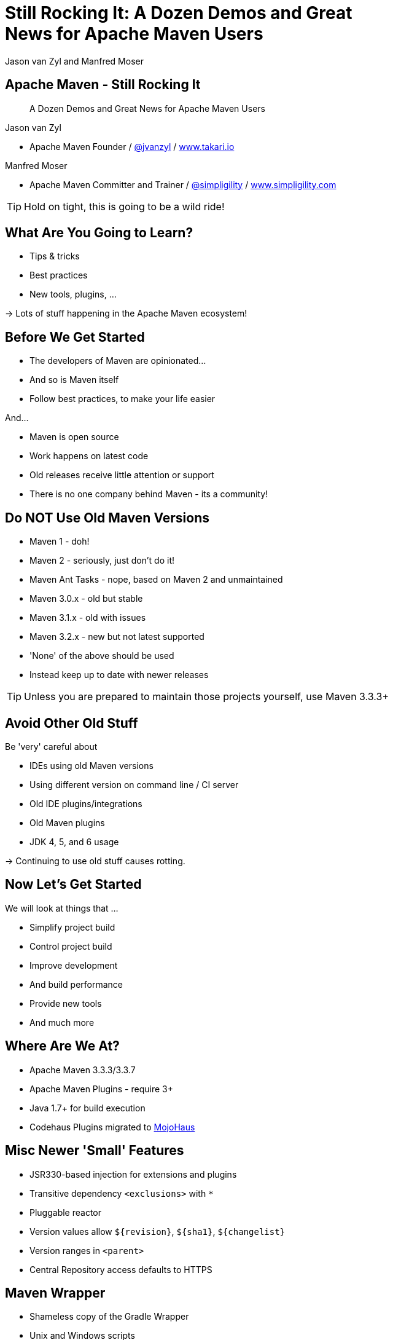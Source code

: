 =  Still Rocking It: A Dozen Demos and Great News for Apache Maven Users
:title: Still Rocking It: A Dozen or More Demos and Great News for Apache Maven Users
:Author:  Jason van Zyl and  Manfred Moser 
:Date: October 2015
:max-width: 45em
:icons:
:copyright: Copyright 2015-present, Takari and simpligility, All Rights Reserved.
:incremental:

== Apache Maven - Still Rocking It
:incremental!:

[quote]
A Dozen Demos and Great News for Apache Maven Users

Jason van Zyl 

* Apache Maven Founder / http://twitter.com/jvanzyl[@jvanzyl]  / http://www.takari.io[www.takari.io]

Manfred Moser

* Apache Maven Committer and Trainer / http://twitter.com/simpligility[@simpligility] / http://www.simpligility.com[www.simpligility.com]

TIP: Hold on tight, this is going to be a wild ride!

== What Are You Going to Learn? 

* Tips & tricks
* Best practices
* New tools, plugins, ...

-> Lots of stuff happening in the Apache Maven ecosystem!

== Before We Get Started 
:incremental!:

* The developers of Maven are  opinionated...
* And so is Maven itself
* Follow best practices, to make your life easier

And...

* Maven is open source
* Work happens on latest code
* Old releases receive little attention or support
* There is no one company behind Maven - its a community!

== Do NOT Use Old Maven Versions
:incremental:

* Maven 1 - doh!
* Maven 2 - seriously, just don't do it!
* Maven Ant Tasks - nope, based on Maven 2 and unmaintained
* Maven 3.0.x - old but stable
* Maven 3.1.x - old with issues
* Maven 3.2.x - new but not latest supported
* 'None' of the above should be used
* Instead keep up to date with newer releases

TIP: Unless you are prepared to maintain those projects yourself, use Maven 3.3.3+

== Avoid Other Old Stuff 
:incremental!:

Be 'very' careful about

* IDEs using old Maven versions
* Using different version on command line / CI server
* Old IDE plugins/integrations
* Old Maven plugins
* JDK 4, 5, and 6 usage

-> Continuing to use old stuff causes rotting.

== Now Let's Get Started
:incremental!:

We will look at things that ...

* Simplify project build
* Control project build
* Improve development
* And build performance
* Provide new tools
* And much more

== Where Are We At?

* Apache Maven 3.3.3/3.3.7
* Apache Maven Plugins - require 3+
* Java 1.7+ for build execution
* Codehaus Plugins migrated to http://www.mojohaus.org/[MojoHaus]

== Misc Newer 'Small' Features

* JSR330-based injection for extensions and plugins
* Transitive dependency `<exclusions>` with `*`
* Pluggable reactor
* Version values allow `${revision}`, `${sha1}`, `${changelist}`
* Version ranges in `<parent>`
* Central Repository access defaults to HTTPS

== Maven Wrapper
:incremental!:

* Shameless copy of the Gradle Wrapper
* Unix and Windows scripts 
* Within project structure -> version controlled
* Automatic download and install of Maven
* Uses `~/.m2/wrapper` as cache
* Removes need to provision Maven
* For developer and CI server provisioning
* Specifies Maven version

== Maven Wrapper
:incremental!:

----
mvn -N io.takari:maven:wrapper
----

And then, just use similar commands to 

----
./mvnw clean install
mvnw.cmd clean install
----

== Project Local Configuration
:incremental!:

`.mvn` directory

* Project local
* In root folder of multi-module project
* Version controlled with source
* Maven 3.3.1+
* Controls how project is built

Used for

* JVM configuration
* Maven configuration
* Core extension loading

== .mvn JVM Configuration
:incremental!:

* No more global, polluted `MAVEN_OPTS`
* `.mvn/jvm.config`: 

----
-Xmx8192m
----

== .mvn Maven Configuration
:incremental!:

* `.mvn/maven.config`
* Maven invocation parameters

----
--T 8
--builder smart
--U
----

== Core Extension Loading
:incremental!:

Allow different behavior of Maven itself

* Larger scope and impact than plugins 
* Local repository access
* Module ordering in reactor
* Parse POM in different syntax - Polyglot Maven 

WARNING: Large potential, but be careful...

== Core Extensions Loading
:incremental!:

`.mvn/extensions.xml`:

----
<?xml version="1.0" encoding="UTF-8"?>
<extensions>
  <extension>
    <groupId>io.takari.aether</groupId>
    <artifactId>takari-concurrent-localrepo</artifactId>
     <version>0.0.7</version>
  </extension>
  <extension>
    <groupId>io.takari.maven</groupId>
    <artifactId>takari-smart-builder</artifactId>
    <version>0.4.1</version>
  </extension>
</extensions>
----

== Control Your Build
:incremental!:

Beyond wrapper and `.mvn`

* Control plugin versions with organization POM
** https://github.com/simpligility/progressive-organization-pom[progressive-organization-pom]
** https://github.com/basepom/basepom[basepom]
** various Maven controlled parents
* Use http://maven.apache.org/enforcer/maven-enforcer-plugin/[Enforcer plugin]
** with standard or http://www.mojohaus.org/extra-enforcer-rules/[extra rules]
** or write your own rules

[quote]
Back to the shiny, new extensions...

== Concurrent Local Repository Access

* Multiple builds running
* E.g. on CI server
* Using `install`

-> Can corrupt maven-metadata, mix snapshot versions,...

TIP: Takari extension avoid problems

== Reactor Improvements
:incremental!:

Considerably reduced multi-module build times.

image::images/smart-builder-scheduler.png[align="center"]


== Reactor Improvements
:incremental!:

Use extension or install in lib

Traditional Parallel::

----
mvn -T 4 clean deploy
----

Takari Smart Builder::

----
mvn clean deploy --builder smart -T4
----

TIP: Check out the http://takari.io/book/30-team-maven.html#takari-smart-builder[documentation].

== Polyglot Maven
:incremental!:

* Support for POM written in 
** Ruby
** YAML
** Groovy
** Others
* Produces POM for deployment and tool support
* https://github.com/takari/polyglot-maven[Project] and 
https://github.com/takari/polyglot-maven-examples[Examples] available
* Short and clear
* Take advantage of language/markup

== Polyglot Example - JRuby Build

* Uses Maven
* And Maven Wrapper
* Polyglot Maven `pom.rb`
* JRuby developers working on polyglot!

----
<extension>
  <groupId>io.takari.polyglot</groupId>
  <artifactId>polyglot-ruby</artifactId>
  <version>0.1.13</version>
</extension>
----

TIP: https://github.com/jruby/jruby[Check it out.]

== pom.rb

----
version = File.read( File.join( basedir, 'VERSION' ) ).strip
project 'JRuby', 'https://github.com/jruby/jruby' do
  model_version '4.0.0'
  inception_year '2001'
  id 'org.jruby:jruby-parent', version
  inherit 'org.sonatype.oss:oss-parent:7'
  packaging 'pom'
  organization 'JRuby', 'http://jruby.org'
  [ 'headius', 'enebo', 'wmeissner', 'BanzaiMan', 'mkristian' ].each do |name|
    developer name do
      name name
      roles 'developer'
    end
  end
...
----


== Polyglot Example - SnakeYAML

* Uses Maven 
* And Maven Wrapper
* Polyglot Maven `pom.yaml`
* SnakeYAML developers helping on polyglot!

----
<extension>
  <groupId>io.takari.polyglot</groupId>
  <artifactId>polyglot-yaml</artifactId>
  <version>0.1.13</version>
</extension>
----

TIP: See the https://bitbucket.org/asomov/snakeyaml/src[source.]


== pom.yaml

----
modelVersion: 4.0.0
groupId: org.yaml
artifactId: snakeyaml
version: 1.17-SNAPSHOT
packaging: jar 
properties: {project.scm.id: bitbucket, project.build.sourceEncoding: UTF-8}
name: SnakeYAML
...
dependencies:
- {artifactId: junit, groupId: junit, optional: false, scope: test, type: jar, version: '4.12'}
- {artifactId: spring, groupId: org.springframework, optional: false, scope: test,
  type: jar, version: 2.5.6}
----

== Polyglot Example - Groovy

* Uses Maven 
* And Maven Wrapper
* Polyglot Maven `pom.groovy`
* GMaven developers helping on polyglot!

----
<extension>
  <groupId>io.takari.polyglot</groupId>
  <artifactId>polyglot-groovy</artifactId>
  <version>0.1.13</version>
</extension>
----

== pom.groovy

////
TBD do we have a good groovy example using it in 'production' 
////

----
project {
  modelVersion '4.0.0'    
  groupId 'io.takari.polyglot'
  artifactId 'groovy-project'
  version '0.0.1-SNAPSHOT'
  build {
    $execute(id: 'hello', phase: 'validate') {
      println "Groovy, meet Maven"
    }           
  }
}
----

////
== Takari Maven Shell
:incremental!:

Shell with Maven specific extensions

https://github.com/takari/takari-shell

TBD do we add this, what do we show/say
////

== Incremental Build

* Dedicated, generic API for incremental builds
* Tracks inputs, processes and outputs
* Maven-specific implementation included

-> can be used to make Maven plugins support incremental behaviour easily

TIP: Source on  https://github.com/takari/io.takari.incrementalbuild[GitHub]

////
== Incremental Example
:incremental!:

TBD Example of to make incremental plugin (antlr build)
////


== Takari Lifecycle
:incremental!:

New Maven Plugin

* Uses incremental support library for sources and resources
* One plugin for whole lifecycle
* Replaces default lifecycle plugins (resources, compiler, jar, install, deploy) 
* Uses `extensions`
* Packaging `pom`, `takari-jar`, `takari-maven-plugin`, `takari-maven-component`
* Eclipse Java compiler for improved incremental compilation

TIP: http://takari.io/book/40-lifecycle.html#the-takari-lifecycle[Documentation] and
https://github.com/takari/takari-lifecycle[source] are open source.

== Takari Lifecycle

Example simple usage:

----
<packaging>takari-jar</packaging>

...

<build>
  <plugins>
    <plugin>
      <groupId>io.takari.maven.plugins</groupId>
      <artifactId>takari-lifecycle-plugin</artifactId>
      <extensions>true</extensions>
    </plugin>
  </plugins>
</build>
----

== Maven Testing Tools and Beyond
:incremental!:

* Maven plugin testing support
* Test project generation from dot files
* Proto plugin - archetype replacement


== Plugin Testing
:incremental!:

Maven plugin testing framework including IDE support: 

* Unit testing
* Integration testing

----
<dependency>
  <groupId>io.takari.maven.plugins</groupId>
  <artifactId>takari-plugin-testing</artifactId>
  <version>${takari.test.version}</version>
  <scope>test</scope>
</dependency>
<dependency>
  <groupId>io.takari.maven.plugins</groupId>
  <artifactId>takari-plugin-integration-testing</artifactId>
  <version>${takari.test.version}</version>
  <type>pom</type>
  <scope>test</scope>
</dependency>
----

TIP: Check the http://takari.io/book/70-testing.html[docs]

== Integration Testing Examples
:incremental!:

* Multiple invocations 'of' Maven builds 'from' Maven build
* Android Maven Plugin and NDK Plugin
* Replacement of invoker usage
----
@RunWith(MavenJUnitTestRunner.class)
@MavenVersions({"3.0.5","3.3.3"})
public class HelloFlashLightSampleIT {
----

////
== Generations
:incremental!:

TBD

maybe .. depending on status, at least update what is there and what is coming
////


== Maven Development Tools
:incremental!:

* M2Eclipse
* MavenDevTools
* TakariLifecycle support

Benefits:

* Workspace resolution for
** Dependencies
** Plugins
** Extensions
** Maven itself
* Maven Junit Test UI
* Maven build view

TIP: Demo time!

== Demos

* Project Generator
* Maven Timeline: https://github.com/takari/maven-timeline
* Maven Dev Tools
* M2Eclise Polyglot Prototype

== Eclipse and M2Eclipse
:incremental!:

* Further improvements for M2e and WTP integration
* Polyglot Maven extensions
** https://github.com/jbosstools/m2e-polyglot-poc
** https://www.youtube.com/watch?v=iQcdAMLhZFA

== Other Cool Stuff
:incremental!:

Lots of things happening: 

* Evolving Apache and Mojohaus plugins
* Docker Maven Plugins from https://github.com/spotify/docker-maven-plugin[spotify] and others
* http://simpligility.github.io/android-maven-plugin/[Android Maven Plugin] and beyond
* https://github.com/maven-nar[Maven NAR] 
* Various JS and web development related plugins
* https://github.com/simpligility/maven-repository-tools[Maven Repository Tools]
* flatten-maven-plugin

== Maven Central 
:incremental!:

* Largest Maven2 format repository
* High performance, global CDN 
* > 17 billion download in 2014
* > 1 million GAV coordinates
* Default in Apache Maven and others
* HTTPS

-> Sponsored by http://www.sonatype.com/[Sonatype]

And the components come from...

== OSSRH and Forges
:incremental!:

Input funnel for Central Repository

* OSSRH - large deployment of http://www.sonatype.com/nexus/product-overview[Nexus Repository Manager]
* Apache, JBoss, ... - secondary Nexus instances
* Community support - on-boarding and documentation

TIP: Feedback about http://central.sonatype.org/[docs] is welcome!

== More OSSRH and Central Stats

* currently about 100k projects total
* approx. 3000 new projects each month (GA)
* 10 - 30 project verified and onbarded per day
* approx. 30.000 new releases each month (GAV)

== One Last Thing

[quote]
Check out what Jason has been working ...

== Maven Central - Next

Full replication to Google Cloud Storage:

* Playground for data-mining and exploration
* Experiments with new features like
** https://http2.github.io/[HTTP/2] (evolved SPDY)
** Search service
** more.. 

TIP: Contact us if you want to play with it and...

== Google and Maven Central

It is live NOW! 

Update `$HOME/.m2/settings.xml` to:

----
<settings>
  <mirrors>
    <mirror>
      <id>google-maven-central</id>
      <name>Google Maven Central</name>
      <url>http://maven-central.storage.googleapis.com</url>
      <mirrorOf>central</mirrorOf>
    </mirror>
  </mirrors>
</settings>
----

Or add it as proxy repository in your repository manager.

== Summary
:incremental!:

* Lots of things are moving
* We only touched the tip of the iceberg
* What did you contribute?

TIP: Join us on the Maven users mailing list and beyond!

== Next?
:incremental!:

Join us for a http://takari.io/events.html[Maven Hangout On Air]

* Demo your solution or tip
* Ask your question
* Discuss user questions
* And developer questions

== The End 
:incremental!:

Questions, Remarks &  Discussion

TIP: Slides and examples at http://takari.github.io/javaone2015/[http://takari.github.io/javaone2015/]

== Resources
:incremental:

* http://maven.apache.org/[Apache Maven]
* http://www.mojohaus.org/[MojoHaus]
* http://takari.io/book/index.html[Takari including documentation]
